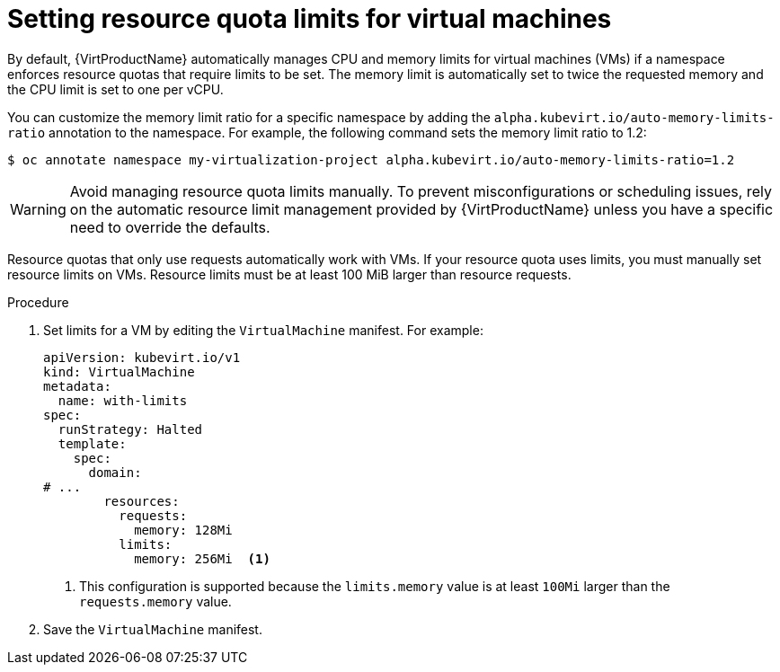 // Module included in the following assemblies:
//
// * virt/virtual_machines/advanced_vm_management/virt-working-with-resource-quotas-for-vms.adoc

:_mod-docs-content-type: PROCEDURE
[id="virt-setting-resource-quota-limits-for-vms_{context}"]
= Setting resource quota limits for virtual machines

By default, {VirtProductName} automatically manages CPU and memory limits for virtual machines (VMs) if a namespace enforces resource quotas that require limits to be set. The memory limit is automatically set to twice the requested memory and the CPU limit is set to one per vCPU.

You can customize the memory limit ratio for a specific namespace by adding the `alpha.kubevirt.io/auto-memory-limits-ratio` annotation to the namespace. For example, the following command sets the memory limit ratio to 1.2:

[source,terminal]
----
$ oc annotate namespace my-virtualization-project alpha.kubevirt.io/auto-memory-limits-ratio=1.2
----

[WARNING]
====
Avoid managing resource quota limits manually. To prevent misconfigurations or scheduling issues, rely on the automatic resource limit management provided by {VirtProductName} unless you have a specific need to override the defaults.
====


Resource quotas that only use requests automatically work with VMs. If your resource quota uses limits, you must manually set resource limits on VMs. Resource limits must be at least 100 MiB larger than resource requests.

.Procedure

. Set limits for a VM by editing the `VirtualMachine` manifest. For example:
+
[source,yaml]
----
apiVersion: kubevirt.io/v1
kind: VirtualMachine
metadata:
  name: with-limits
spec:
  runStrategy: Halted
  template:
    spec:
      domain:
# ...
        resources:
          requests:
            memory: 128Mi
          limits:
            memory: 256Mi  <1>
----
<1> This configuration is supported because the `limits.memory` value is at least `100Mi` larger than the `requests.memory` value.

. Save the `VirtualMachine` manifest.
